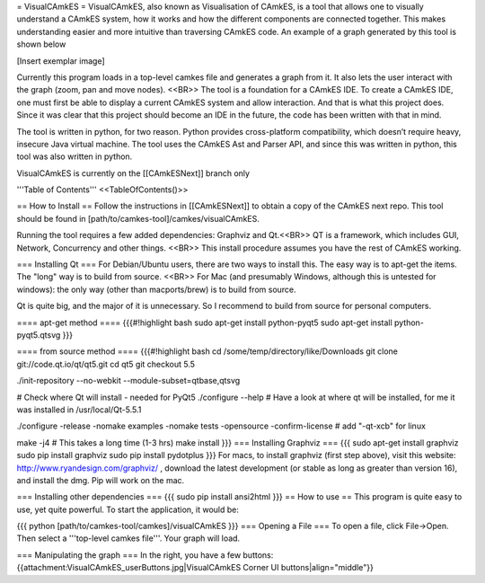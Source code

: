 = VisualCAmkES =
VisualCAmkES, also known as Visualisation of CAmkES, is a tool that allows one to visually understand a CAmkES system, how it works and how the different components are connected together. This makes understanding easier and more intuitive than traversing CAmkES code. An example of a graph generated by this tool is shown below

[Insert exemplar image]

Currently this program loads in a top-level camkes file and generates a graph from it. It also lets the user interact with the graph (zoom, pan and move nodes). <<BR>> 
The tool is a foundation for a CAmkES IDE. To create a CAmkES IDE, one must first be able to display a current CAmkES system and allow interaction. And that is what this project does. Since it was clear that this project should become an IDE in the future, the code has been written with that in mind.

The tool is written in python, for two reason. Python provides cross-platform compatibility, which doesn’t require heavy, insecure Java virtual machine. The tool uses the CAmkES Ast and Parser API, and since this was written in python, this tool was also written in python.

VisualCAmkES is currently on the [[CAmkESNext]] branch only

'''Table of Contents''' 
<<TableOfContents()>>

== How to Install ==
Follow the instructions in [[CAmkESNext]] to obtain a copy of the CAmkES next repo. This tool should be found in [path/to/camkes-tool]/camkes/visualCAmkES.

Running the tool requires a few added dependencies: Graphviz and Qt.<<BR>> 
QT is a framework, which includes GUI, Network, Concurrency and other things. <<BR>> 
This install procedure assumes you have the rest of CAmkES working.

=== Installing Qt ===
For Debian/Ubuntu users, there are two ways to install this. The easy way is to apt-get the items. The "long" way is to build from source. <<BR>> 
For Mac (and presumably Windows, although this is untested for windows): the only way (other than macports/brew) is to build from source.

Qt is quite big, and the major of it is unnecessary. So I recommend to build from source for personal computers.

==== apt-get method ====
{{{#!highlight bash
sudo apt-get install python-pyqt5
sudo apt-get install python-pyqt5.qtsvg
}}}


==== from source method ====
{{{#!highlight bash
cd /some/temp/directory/like/Downloads
git clone git://code.qt.io/qt/qt5.git
cd qt5
git checkout 5.5

./init-repository --no-webkit --module-subset=qtbase,qtsvg

# Check where Qt will install - needed for PyQt5
./configure --help
# Have a look at where qt will be installed, for me it was installed in /usr/local/Qt-5.5.1

./configure -release -nomake examples -nomake tests -opensource -confirm-license  # add "-qt-xcb" for linux

make -j4 # This takes a long time (1-3 hrs)
make install
}}}
=== Installing Graphviz ===
{{{
sudo apt-get install graphviz
sudo pip install graphviz
sudo pip install pydotplus
}}}
For macs, to install graphviz (first step above), visit this website: http://www.ryandesign.com/graphviz/ , download the latest development (or stable as long as greater than version 16), and install the dmg. Pip will work on the mac.

=== Installing other dependencies ===
{{{
sudo pip install ansi2html
}}}
== How to use ==
This program is quite easy to use, yet quite powerful. To start the application, it would be:

{{{
python [path/to/camkes-tool/camkes]/visualCAmkES
}}}
=== Opening a File ===
To open a file, click File->Open. Then select a '''top-level camkes file'''. Your graph will load.

=== Manipulating the graph ===
In the right, you have a few buttons:
{{attachment:VisualCAmkES_userButtons.jpg|VisualCAmkES Corner UI buttons|align="middle"}}
